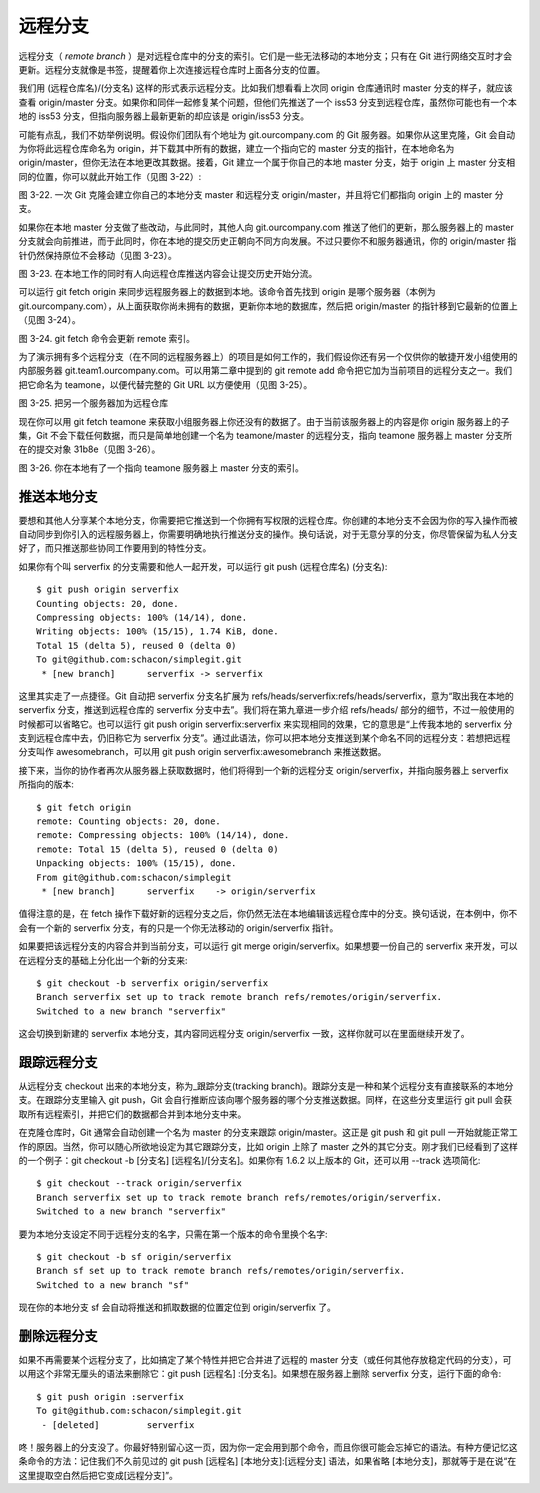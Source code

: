 远程分支
===============

远程分支（ *remote branch* ）是对远程仓库中的分支的索引。它们是一些无法移动的本地分支；只有在 Git 进行网络交互时才会更新。远程分支就像是书签，提醒着你上次连接远程仓库时上面各分支的位置。

我们用 (远程仓库名)/(分支名) 这样的形式表示远程分支。比如我们想看看上次同 origin 仓库通讯时 master 分支的样子，就应该查看 origin/master 分支。如果你和同伴一起修复某个问题，但他们先推送了一个 iss53 分支到远程仓库，虽然你可能也有一个本地的 iss53 分支，但指向服务器上最新更新的却应该是 origin/iss53 分支。

可能有点乱，我们不妨举例说明。假设你们团队有个地址为 git.ourcompany.com 的 Git 服务器。如果你从这里克隆，Git 会自动为你将此远程仓库命名为 origin，并下载其中所有的数据，建立一个指向它的 master 分支的指针，在本地命名为 origin/master，但你无法在本地更改其数据。接着，Git 建立一个属于你自己的本地 master 分支，始于 origin 上 master 分支相同的位置，你可以就此开始工作（见图 3-22）:

.. image:: /_static/images/18333fig0322-tn.png

图 3-22. 一次 Git 克隆会建立你自己的本地分支 master 和远程分支 origin/master，并且将它们都指向 origin 上的 master 分支。

如果你在本地 master 分支做了些改动，与此同时，其他人向 git.ourcompany.com 推送了他们的更新，那么服务器上的 master 分支就会向前推进，而于此同时，你在本地的提交历史正朝向不同方向发展。不过只要你不和服务器通讯，你的 origin/master 指针仍然保持原位不会移动（见图 3-23）。

.. image:: /_static/images/18333fig0323-tn.png

图 3-23. 在本地工作的同时有人向远程仓库推送内容会让提交历史开始分流。

可以运行 git fetch origin 来同步远程服务器上的数据到本地。该命令首先找到 origin 是哪个服务器（本例为 git.ourcompany.com），从上面获取你尚未拥有的数据，更新你本地的数据库，然后把 origin/master 的指针移到它最新的位置上（见图 3-24）。

.. image:: /_static/images/18333fig0324-tn.png

图 3-24. git fetch 命令会更新 remote 索引。

为了演示拥有多个远程分支（在不同的远程服务器上）的项目是如何工作的，我们假设你还有另一个仅供你的敏捷开发小组使用的内部服务器 git.team1.ourcompany.com。可以用第二章中提到的 git remote add 命令把它加为当前项目的远程分支之一。我们把它命名为 teamone，以便代替完整的 Git URL 以方便使用（见图 3-25）。

.. image:: /_static/images/18333fig0325-tn.png

图 3-25. 把另一个服务器加为远程仓库

现在你可以用 git fetch teamone 来获取小组服务器上你还没有的数据了。由于当前该服务器上的内容是你 origin 服务器上的子集，Git 不会下载任何数据，而只是简单地创建一个名为 teamone/master 的远程分支，指向 teamone 服务器上 master 分支所在的提交对象 31b8e（见图 3-26）。

.. image:: /_static/images/18333fig0326-tn.png

图 3-26. 你在本地有了一个指向 teamone 服务器上 master 分支的索引。

推送本地分支
-------------------------------------

要想和其他人分享某个本地分支，你需要把它推送到一个你拥有写权限的远程仓库。你创建的本地分支不会因为你的写入操作而被自动同步到你引入的远程服务器上，你需要明确地执行推送分支的操作。换句话说，对于无意分享的分支，你尽管保留为私人分支好了，而只推送那些协同工作要用到的特性分支。

如果你有个叫 serverfix 的分支需要和他人一起开发，可以运行 git push (远程仓库名) (分支名)::

 $ git push origin serverfix
 Counting objects: 20, done.
 Compressing objects: 100% (14/14), done.
 Writing objects: 100% (15/15), 1.74 KiB, done.
 Total 15 (delta 5), reused 0 (delta 0)
 To git@github.com:schacon/simplegit.git
  * [new branch]      serverfix -> serverfix

这里其实走了一点捷径。Git 自动把 serverfix 分支名扩展为 refs/heads/serverfix:refs/heads/serverfix，意为“取出我在本地的 serverfix 分支，推送到远程仓库的 serverfix 分支中去”。我们将在第九章进一步介绍 refs/heads/ 部分的细节，不过一般使用的时候都可以省略它。也可以运行 git push origin serverfix:serverfix 来实现相同的效果，它的意思是“上传我本地的 serverfix 分支到远程仓库中去，仍旧称它为 serverfix 分支”。通过此语法，你可以把本地分支推送到某个命名不同的远程分支：若想把远程分支叫作 awesomebranch，可以用 git push origin serverfix:awesomebranch 来推送数据。

接下来，当你的协作者再次从服务器上获取数据时，他们将得到一个新的远程分支 origin/serverfix，并指向服务器上 serverfix 所指向的版本::

 $ git fetch origin
 remote: Counting objects: 20, done.
 remote: Compressing objects: 100% (14/14), done.
 remote: Total 15 (delta 5), reused 0 (delta 0)
 Unpacking objects: 100% (15/15), done.
 From git@github.com:schacon/simplegit
  * [new branch]      serverfix    -> origin/serverfix

值得注意的是，在 fetch 操作下载好新的远程分支之后，你仍然无法在本地编辑该远程仓库中的分支。换句话说，在本例中，你不会有一个新的 serverfix 分支，有的只是一个你无法移动的 origin/serverfix 指针。

如果要把该远程分支的内容合并到当前分支，可以运行 git merge origin/serverfix。如果想要一份自己的 serverfix 来开发，可以在远程分支的基础上分化出一个新的分支来::

 $ git checkout -b serverfix origin/serverfix
 Branch serverfix set up to track remote branch refs/remotes/origin/serverfix.
 Switched to a new branch "serverfix"

这会切换到新建的 serverfix 本地分支，其内容同远程分支 origin/serverfix 一致，这样你就可以在里面继续开发了。

跟踪远程分支
-------------------------------------

从远程分支 checkout 出来的本地分支，称为_跟踪分支(tracking branch)。跟踪分支是一种和某个远程分支有直接联系的本地分支。在跟踪分支里输入 git push，Git 会自行推断应该向哪个服务器的哪个分支推送数据。同样，在这些分支里运行 git pull 会获取所有远程索引，并把它们的数据都合并到本地分支中来。

在克隆仓库时，Git 通常会自动创建一个名为 master 的分支来跟踪 origin/master。这正是 git push 和 git pull 一开始就能正常工作的原因。当然，你可以随心所欲地设定为其它跟踪分支，比如 origin 上除了 master 之外的其它分支。刚才我们已经看到了这样的一个例子：git checkout -b [分支名] [远程名]/[分支名]。如果你有 1.6.2 以上版本的 Git，还可以用 --track 选项简化::

 $ git checkout --track origin/serverfix
 Branch serverfix set up to track remote branch refs/remotes/origin/serverfix.
 Switched to a new branch "serverfix"

要为本地分支设定不同于远程分支的名字，只需在第一个版本的命令里换个名字::

 $ git checkout -b sf origin/serverfix
 Branch sf set up to track remote branch refs/remotes/origin/serverfix.
 Switched to a new branch "sf"

现在你的本地分支 sf 会自动将推送和抓取数据的位置定位到 origin/serverfix 了。

删除远程分支
-------------------------------------

如果不再需要某个远程分支了，比如搞定了某个特性并把它合并进了远程的 master 分支（或任何其他存放稳定代码的分支），可以用这个非常无厘头的语法来删除它：git push [远程名] :[分支名]。如果想在服务器上删除 serverfix 分支，运行下面的命令::

 $ git push origin :serverfix
 To git@github.com:schacon/simplegit.git
  - [deleted]         serverfix

咚！服务器上的分支没了。你最好特别留心这一页，因为你一定会用到那个命令，而且你很可能会忘掉它的语法。有种方便记忆这条命令的方法：记住我们不久前见过的 git push [远程名] [本地分支]:[远程分支] 语法，如果省略 [本地分支]，那就等于是在说“在这里提取空白然后把它变成[远程分支]”。
